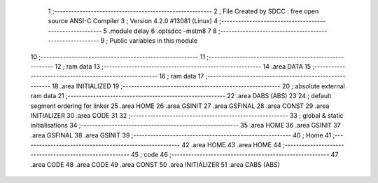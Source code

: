                                       1 ;--------------------------------------------------------
                                      2 ; File Created by SDCC : free open source ANSI-C Compiler
                                      3 ; Version 4.2.0 #13081 (Linux)
                                      4 ;--------------------------------------------------------
                                      5 	.module delay
                                      6 	.optsdcc -mstm8
                                      7 	
                                      8 ;--------------------------------------------------------
                                      9 ; Public variables in this module
                                     10 ;--------------------------------------------------------
                                     11 ;--------------------------------------------------------
                                     12 ; ram data
                                     13 ;--------------------------------------------------------
                                     14 	.area DATA
                                     15 ;--------------------------------------------------------
                                     16 ; ram data
                                     17 ;--------------------------------------------------------
                                     18 	.area INITIALIZED
                                     19 ;--------------------------------------------------------
                                     20 ; absolute external ram data
                                     21 ;--------------------------------------------------------
                                     22 	.area DABS (ABS)
                                     23 
                                     24 ; default segment ordering for linker
                                     25 	.area HOME
                                     26 	.area GSINIT
                                     27 	.area GSFINAL
                                     28 	.area CONST
                                     29 	.area INITIALIZER
                                     30 	.area CODE
                                     31 
                                     32 ;--------------------------------------------------------
                                     33 ; global & static initialisations
                                     34 ;--------------------------------------------------------
                                     35 	.area HOME
                                     36 	.area GSINIT
                                     37 	.area GSFINAL
                                     38 	.area GSINIT
                                     39 ;--------------------------------------------------------
                                     40 ; Home
                                     41 ;--------------------------------------------------------
                                     42 	.area HOME
                                     43 	.area HOME
                                     44 ;--------------------------------------------------------
                                     45 ; code
                                     46 ;--------------------------------------------------------
                                     47 	.area CODE
                                     48 	.area CODE
                                     49 	.area CONST
                                     50 	.area INITIALIZER
                                     51 	.area CABS (ABS)
